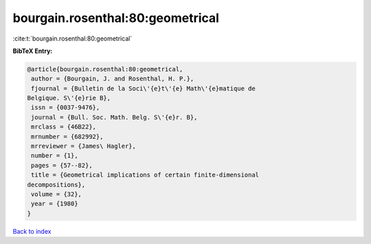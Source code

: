 bourgain.rosenthal:80:geometrical
=================================

:cite:t:`bourgain.rosenthal:80:geometrical`

**BibTeX Entry:**

.. code-block:: bibtex

   @article{bourgain.rosenthal:80:geometrical,
    author = {Bourgain, J. and Rosenthal, H. P.},
    fjournal = {Bulletin de la Soci\'{e}t\'{e} Math\'{e}matique de
   Belgique. S\'{e}rie B},
    issn = {0037-9476},
    journal = {Bull. Soc. Math. Belg. S\'{e}r. B},
    mrclass = {46B22},
    mrnumber = {682992},
    mrreviewer = {James\ Hagler},
    number = {1},
    pages = {57--82},
    title = {Geometrical implications of certain finite-dimensional
   decompositions},
    volume = {32},
    year = {1980}
   }

`Back to index <../By-Cite-Keys.html>`__
